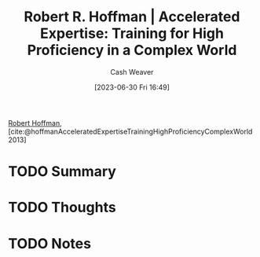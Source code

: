 :PROPERTIES:
:ROAM_REFS: [cite:@hoffmanAcceleratedExpertiseTrainingHighProficiencyComplexWorld2013]
:ID:       abd1debc-f9fa-4e67-bccb-d5bc4c7a7f6c
:LAST_MODIFIED: [2023-09-05 Tue 20:15]
:END:
#+title: Robert R. Hoffman | Accelerated Expertise: Training for High Proficiency in a Complex World
#+hugo_custom_front_matter: :slug "abd1debc-f9fa-4e67-bccb-d5bc4c7a7f6c"
#+author: Cash Weaver
#+date: [2023-06-30 Fri 16:49]
#+filetags: :hastodo:reference:

[[id:befc954b-de22-46b6-b68e-3f0cc1536880][Robert Hoffman]], [cite:@hoffmanAcceleratedExpertiseTrainingHighProficiencyComplexWorld2013]

* TODO Summary
* TODO Thoughts
* TODO Notes
* TODO [#2] Flashcards :noexport:
#+print_bibliography:
